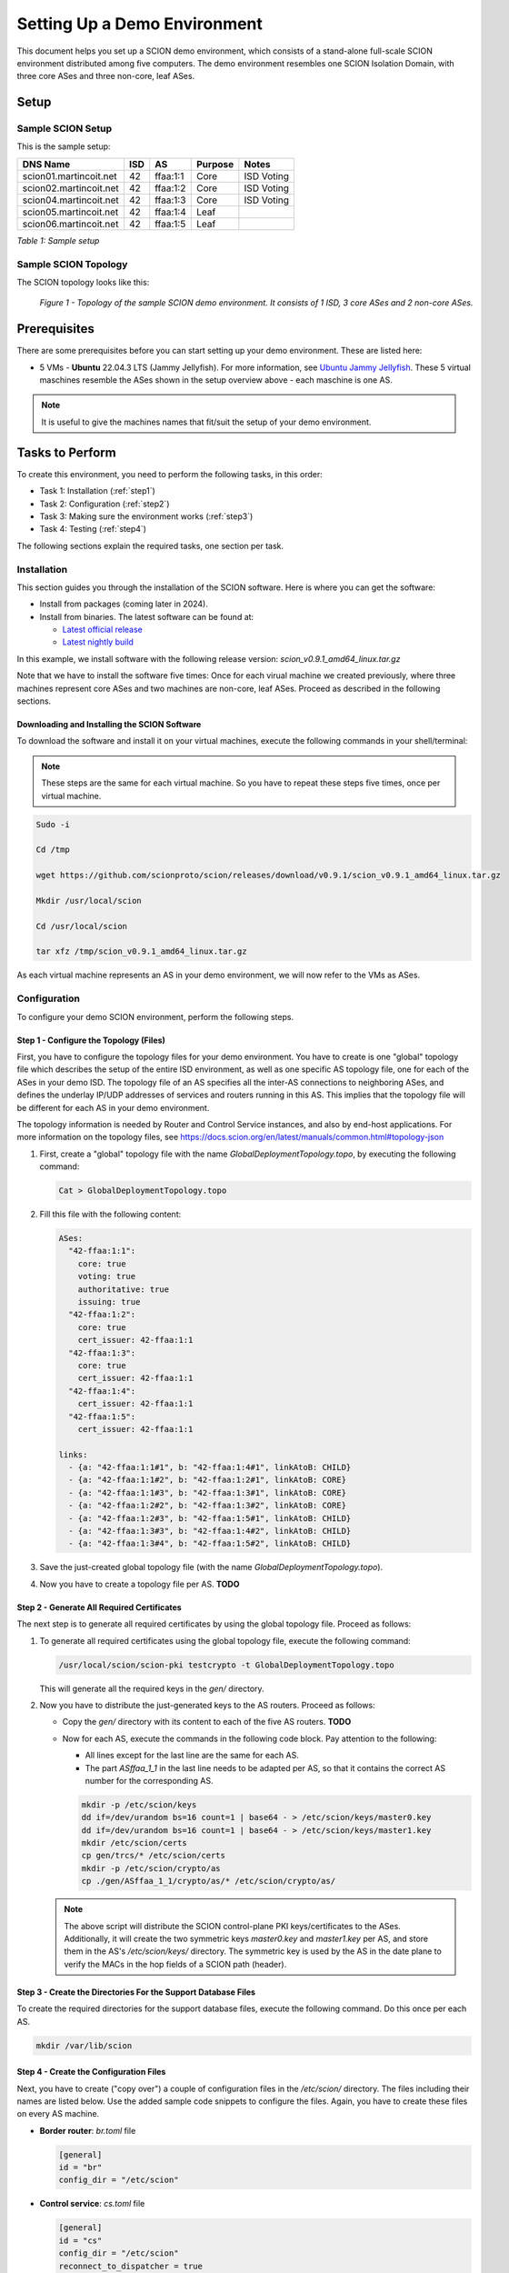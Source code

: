 .. _deployment-guide:

Setting Up a Demo Environment
=============================

This document helps you set up a SCION demo environment, which consists of a stand-alone full-scale SCION environment distributed among five computers. The demo environment resembles one SCION Isolation Domain, with three core ASes and three non-core, leaf ASes.


Setup
-----


Sample SCION Setup
..................

This is the sample setup:

======================= ==== ========= ======== =================
DNS Name                ISD  AS        Purpose  Notes
======================= ==== ========= ======== =================
scion01.martincoit.net  42   ffaa:1:1  Core     ISD Voting
scion02.martincoit.net  42   ffaa:1:2  Core     ISD Voting
scion04.martincoit.net  42   ffaa:1:3  Core     ISD Voting
scion05.martincoit.net  42   ffaa:1:4  Leaf
scion06.martincoit.net  42   ffaa:1:5  Leaf
======================= ==== ========= ======== =================

*Table 1: Sample setup*


Sample SCION Topology
.....................

The SCION topology looks like this:

.. figure:: SCION-deployment-guide.drawio.png
   :width: 95 %
   :figwidth: 100 %

   *Figure 1 - Topology of the sample SCION demo environment. It consists of 1 ISD, 3 core ASes and 2 non-core ASes.*



.. _prerequisites:

Prerequisites
-------------

There are some prerequisites before you can start setting up your demo environment. These are listed here:


- 5 VMs - **Ubuntu** 22.04.3 LTS (Jammy Jellyfish). For more information, see `Ubuntu Jammy Jellyfish <https://releases.ubuntu.com/jammy/>`_. These 5 virtual maschines resemble the ASes shown in the setup overview above - each maschine is one AS.

.. note::

   It is useful to give the machines names that fit/suit the setup of your demo environment.



Tasks to Perform
----------------

To create this environment, you need to perform the following tasks, in this order:

- Task 1: Installation (:ref:`step1`)
- Task 2: Configuration (:ref:`step2`)
- Task 3: Making sure the environment works (:ref:`step3`)
- Task 4: Testing (:ref:`step4`)

The following sections explain the required tasks, one section per task.


.. _step1:

Installation
............

This section guides you through the installation of the SCION software.
Here is where you can get the software:

- Install from packages (coming later in 2024).
- Install from binaries. The latest software can be found at:

  - `Latest official release <https://github.com/scionproto/scion/releases/>`_
  - `Latest nightly build <https://buildkite.com/scionproto/scion-nightly/builds/latest/>`_


In this example, we install software with the following release version:
*scion_v0.9.1_amd64_linux.tar.gz*

Note that we have to install the software five times: Once for each virual machine we created previously, where three machines represent core ASes and two machines are non-core, leaf ASes. Proceed as described in the following sections.


Downloading and Installing the SCION Software
~~~~~~~~~~~~~~~~~~~~~~~~~~~~~~~~~~~~~~~~~~~~~

To download the software and install it on your virtual machines, execute the following commands in your shell/terminal:

.. note::

   These steps are the same for each virtual machine. So you have to repeat these steps five times, once per virtual machine.


.. code-block::

   Sudo -i

   Cd /tmp

   wget https://github.com/scionproto/scion/releases/download/v0.9.1/scion_v0.9.1_amd64_linux.tar.gz

   Mkdir /usr/local/scion

   Cd /usr/local/scion

   tar xfz /tmp/scion_v0.9.1_amd64_linux.tar.gz


As each virtual machine represents an AS in your demo environment, we will now refer to the VMs as ASes.


.. _step2:

Configuration
.............

To configure your demo SCION environment, perform the following steps.


Step 1 - Configure the Topology (Files)
~~~~~~~~~~~~~~~~~~~~~~~~~~~~~~~~~~~~~~~

First, you have to configure the topology files for your demo environment.
You have to create is one "global" topology file which describes the setup of the entire ISD environment, as well as one specific AS  topology file, one for each of the ASes in your demo ISD. The topology file of an AS specifies all the inter-AS connections to neighboring ASes, and defines the underlay IP/UDP addresses of services and routers running in this AS. This implies that the topology file will be different for each AS in your demo environment.

The topology information is needed by Router and Control Service instances, and also by end-host applications. For more information on the topology files, see `<https://docs.scion.org/en/latest/manuals/common.html#topology-json>`_

1. First, create a "global" topology file with the name *GlobalDeploymentTopology.topo*, by executing the following command:

   .. code-block::

      Cat > GlobalDeploymentTopology.topo

2. Fill this file with the following content:

   .. code-block::

      ASes:
        "42-ffaa:1:1":
          core: true
          voting: true
          authoritative: true
          issuing: true
        "42-ffaa:1:2":
          core: true
          cert_issuer: 42-ffaa:1:1
        "42-ffaa:1:3":
          core: true
          cert_issuer: 42-ffaa:1:1
        "42-ffaa:1:4":
          cert_issuer: 42-ffaa:1:1
        "42-ffaa:1:5":
          cert_issuer: 42-ffaa:1:1

      links:
        - {a: "42-ffaa:1:1#1", b: "42-ffaa:1:4#1", linkAtoB: CHILD}
        - {a: "42-ffaa:1:1#2", b: "42-ffaa:1:2#1", linkAtoB: CORE}
        - {a: "42-ffaa:1:1#3", b: "42-ffaa:1:3#1", linkAtoB: CORE}
        - {a: "42-ffaa:1:2#2", b: "42-ffaa:1:3#2", linkAtoB: CORE}
        - {a: "42-ffaa:1:2#3", b: "42-ffaa:1:5#1", linkAtoB: CHILD}
        - {a: "42-ffaa:1:3#3", b: "42-ffaa:1:4#2", linkAtoB: CHILD}
        - {a: "42-ffaa:1:3#4", b: "42-ffaa:1:5#2", linkAtoB: CHILD}


3. Save the just-created global topology file (with the name *GlobalDeploymentTopology.topo*).

4. Now you have to create a topology file per AS. **TODO**


Step 2 - Generate All Required Certificates
~~~~~~~~~~~~~~~~~~~~~~~~~~~~~~~~~~~~~~~~~~~

The next step is to generate all required certificates by using the global topology file. Proceed as follows:

1. To generate all required certificates using the global topology file, execute the following command:

   .. code-block::

      /usr/local/scion/scion-pki testcrypto -t GlobalDeploymentTopology.topo

   This will generate all the required keys in the *gen/* directory.

2. Now you have to distribute the just-generated keys to the AS routers. Proceed as follows:

   - Copy the *gen/* directory with its content to each of the five AS routers. **TODO**
   - Now for each AS, execute the commands in the following code block. Pay attention to the following:

     - All lines except for the last line are the same for each AS.
     - The part *ASffaa_1_1* in the last line needs to be adapted per AS, so that it contains the correct AS number for the corresponding AS.

     .. code-block::

        mkdir -p /etc/scion/keys
        dd if=/dev/urandom bs=16 count=1 | base64 - > /etc/scion/keys/master0.key
        dd if=/dev/urandom bs=16 count=1 | base64 - > /etc/scion/keys/master1.key
        mkdir /etc/scion/certs
        cp gen/trcs/* /etc/scion/certs
        mkdir -p /etc/scion/crypto/as
        cp ./gen/ASffaa_1_1/crypto/as/* /etc/scion/crypto/as/


   .. note::

      The above script will distribute the SCION control-plane PKI keys/certificates to the ASes. Additionally, it will create the two symmetric keys *master0.key* and *master1.key* per AS, and store them in the AS's */etc/scion/keys/* directory. The symmetric key is used by the AS in the date plane to verify the MACs in the hop fields of a SCION path (header).


Step 3 - Create the Directories For the Support Database Files
~~~~~~~~~~~~~~~~~~~~~~~~~~~~~~~~~~~~~~~~~~~~~~~~~~~~~~~~~~~~~~

To create the required directories for the support database files, execute the following command. Do this once per each AS.

.. code-block::

   mkdir /var/lib/scion


Step 4 - Create the Configuration Files
~~~~~~~~~~~~~~~~~~~~~~~~~~~~~~~~~~~~~~~

Next, you have to create ("copy over") a couple of configuration files in the */etc/scion/* directory.
The files including their names are listed below. Use the added sample code snippets to configure the files. Again, you have to create these files on every AS machine.

- **Border router**: *br.toml* file

  .. code-block::

     [general]
     id = "br"
     config_dir = "/etc/scion"


- **Control service**: *cs.toml* file

  .. code-block::

     [general]
     id = "cs"
     config_dir = "/etc/scion"
     reconnect_to_dispatcher = true

     [log.console]
     level = "info"

     [beacon_db]
     connection = "/var/lib/scion/control.beacon.db"

     [path_db]
     connection = "/var/lib/scion/control.path.db"

     [trust_db]
     connection = "/var/lib/scion/control.trust.db"


- **Dispatcher**: *dispatcher.toml* file

  .. code-block::

     [log.console]
     # Console logging level (debug|info|error) (default info)
     level = "info"

     [dispatcher]
     id = "dispatcher"

     # File permissions of the ApplicationSocket socket file, in octal. (default "0770")
     socket_file_mode = "0770"


- **Service discovery**: *sd.toml* file

  .. code-block::

     [general]
     id = "sd"
     config_dir = "/etc/scion"
     reconnect_to_dispatcher = true

     [trust_db]
     connection = "/var/lib/sd42-ffaa_1_1.trust.db"

     [path_db]
     connection = "/var/lib/sd42-ffaa_1_1.path.db"



Step 5 - Start the Services
~~~~~~~~~~~~~~~~~~~~~~~~~~~

You now have to start the services on each of the five ASes. Execute the following commands on every AS:

.. code-block::

   screen /usr/local/scion/router --config /etc/scion/br.toml
   screen /usr/local/scion/dispatcher --config /etc/scion/dispatcher.toml
   screen /usr/local/scion/control --config /etc/scion/cs.toml
   screen /usr/local/scion/daemon --config /etc/scion/sd.toml






.. _step3:

Making Sure the Environment Works
.................................

Introduction

Tasks

1. Do this
2. Do that


.. _step4:

Testing
.......


Introduction

Tasks

1. Do this
2. Do that